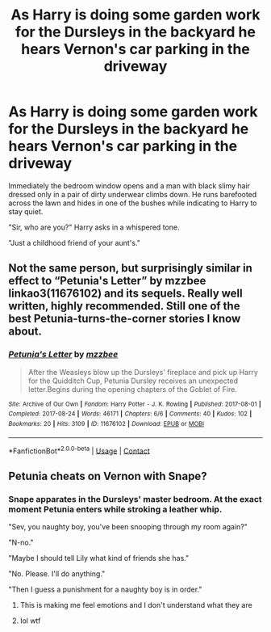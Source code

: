 #+TITLE: As Harry is doing some garden work for the Dursleys in the backyard he hears Vernon's car parking in the driveway

* As Harry is doing some garden work for the Dursleys in the backyard he hears Vernon's car parking in the driveway
:PROPERTIES:
:Author: I_love_DPs
:Score: 6
:DateUnix: 1620973832.0
:DateShort: 2021-May-14
:FlairText: Prompt
:END:
Immediately the bedroom window opens and a man with black slimy hair dressed only in a pair of dirty underwear climbs down. He runs barefooted across the lawn and hides in one of the bushes while indicating to Harry to stay quiet.

"Sir, who are you?" Harry asks in a whispered tone.

"Just a childhood friend of your aunt's."


** Not the same person, but surprisingly similar in effect to “Petunia's Letter” by mzzbee linkao3(11676102) and its sequels. Really well written, highly recommended. Still one of the best Petunia-turns-the-corner stories I know about.
:PROPERTIES:
:Author: ceplma
:Score: 7
:DateUnix: 1620974430.0
:DateShort: 2021-May-14
:END:

*** [[https://archiveofourown.org/works/11676102][*/Petunia's Letter/*]] by [[https://www.archiveofourown.org/users/mzzbee/pseuds/mzzbee][/mzzbee/]]

#+begin_quote
  After the Weasleys blow up the Dursleys' fireplace and pick up Harry for the Quidditch Cup, Petunia Dursley receives an unexpected letter.Begins during the opening chapters of the Goblet of Fire.
#+end_quote

^{/Site/:} ^{Archive} ^{of} ^{Our} ^{Own} ^{*|*} ^{/Fandom/:} ^{Harry} ^{Potter} ^{-} ^{J.} ^{K.} ^{Rowling} ^{*|*} ^{/Published/:} ^{2017-08-01} ^{*|*} ^{/Completed/:} ^{2017-08-24} ^{*|*} ^{/Words/:} ^{46171} ^{*|*} ^{/Chapters/:} ^{6/6} ^{*|*} ^{/Comments/:} ^{40} ^{*|*} ^{/Kudos/:} ^{102} ^{*|*} ^{/Bookmarks/:} ^{20} ^{*|*} ^{/Hits/:} ^{3109} ^{*|*} ^{/ID/:} ^{11676102} ^{*|*} ^{/Download/:} ^{[[https://archiveofourown.org/downloads/11676102/Petunias%20Letter.epub?updated_at=1507410330][EPUB]]} ^{or} ^{[[https://archiveofourown.org/downloads/11676102/Petunias%20Letter.mobi?updated_at=1507410330][MOBI]]}

--------------

*FanfictionBot*^{2.0.0-beta} | [[https://github.com/FanfictionBot/reddit-ffn-bot/wiki/Usage][Usage]] | [[https://www.reddit.com/message/compose?to=tusing][Contact]]
:PROPERTIES:
:Author: FanfictionBot
:Score: 2
:DateUnix: 1620974449.0
:DateShort: 2021-May-14
:END:


** Petunia cheats on Vernon with Snape?
:PROPERTIES:
:Author: HELLOOOOOOooooot
:Score: 3
:DateUnix: 1621045808.0
:DateShort: 2021-May-15
:END:

*** Snape apparates in the Dursleys' master bedroom. At the exact moment Petunia enters while stroking a leather whip.

"Sev, you naughty boy, you've been snooping through my room again?"

"N-no."

"Maybe I should tell Lily what kind of friends she has."

"No. Please. I'll do anything."

"Then I guess a punishment for a naughty boy is in order."
:PROPERTIES:
:Author: I_love_DPs
:Score: 3
:DateUnix: 1621052571.0
:DateShort: 2021-May-15
:END:

**** This is making me feel emotions and I don't understand what they are
:PROPERTIES:
:Author: HELLOOOOOOooooot
:Score: 3
:DateUnix: 1621089233.0
:DateShort: 2021-May-15
:END:


**** lol wtf
:PROPERTIES:
:Author: rogaldorn88888
:Score: 2
:DateUnix: 1621064996.0
:DateShort: 2021-May-15
:END:
